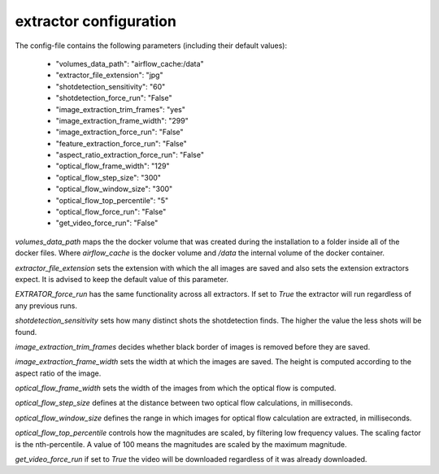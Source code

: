 .. _extractor_configuration:

extractor configuration
=======================

The config-file contains the following parameters (including their default values):

    * "volumes_data_path":  "airflow_cache:/data"
    * "extractor_file_extension": "jpg"
    * "shotdetection_sensitivity": "60"
    * "shotdetection_force_run": "False"
    * "image_extraction_trim_frames": "yes"
    * "image_extraction_frame_width": "299"
    * "image_extraction_force_run": "False"
    * "feature_extraction_force_run": "False"
    * "aspect_ratio_extraction_force_run": "False"
    * "optical_flow_frame_width": "129"
    * "optical_flow_step_size": "300"
    * "optical_flow_window_size": "300"
    * "optical_flow_top_percentile": "5"
    * "optical_flow_force_run": "False"
    * "get_video_force_run": "False"

*volumes_data_path* maps the the docker volume that was created during the installation to a folder inside all of the docker files.
Where *airflow_cache* is the docker volume and */data* the internal volume of the docker container.

*extractor_file_extension* sets the extension with which the all images are saved and also sets the extension extractors expect.
It is advised to keep the default value of this parameter.

*EXTRATOR_force_run* has the same functionality across all extractors. If set to *True* the extractor will run regardless of any previous runs.

*shotdetection_sensitivity* sets how many distinct shots the shotdetection finds. The higher the value the less shots will be found.

*image_extraction_trim_frames* decides whether black border of images is removed before they are saved.

*image_extraction_frame_width* sets the width at which the images are saved. The height is computed according to the aspect ratio of the image.

*optical_flow_frame_width* sets the width of the images from which the optical flow is computed.

*optical_flow_step_size* defines at the distance between two optical flow calculations, in milliseconds.

*optical_flow_window_size* defines the range in which images for optical flow calculation are extracted, in milliseconds.

*optical_flow_top_percentile* controls how the magnitudes are scaled, by filtering low frequency values. The scaling factor is the nth-percentile.
A value of 100 means the magnitudes are scaled by the maximum magnitude.

*get_video_force_run* if set to *True* the video will be downloaded regardless of it was already downloaded.
